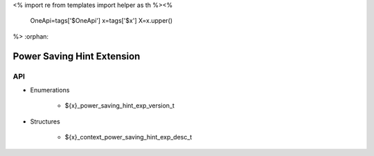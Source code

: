 <%
import re
from templates import helper as th
%><%
    OneApi=tags['$OneApi']
    x=tags['$x']
    X=x.upper()
%>
:orphan:

.. _ZE_experimental_power_saving_hint:

============================
 Power Saving Hint Extension
============================

API
----

* Enumerations

    * ${x}_power_saving_hint_exp_version_t

 
* Structures


    * ${x}_context_power_saving_hint_exp_desc_t
